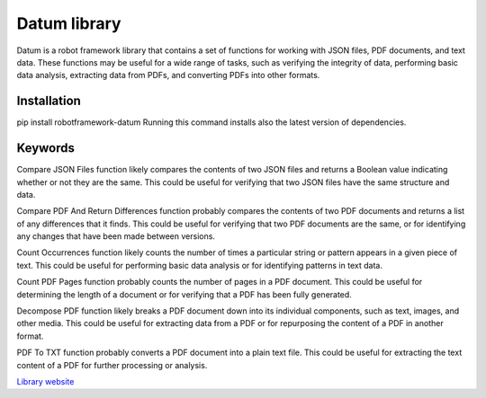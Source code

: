 .. role:: custom-heading
   :class: custom-heading

.. class:: custom-heading
   :font-family: Your Font Name
   :color: #yourcolorcode

Datum library
=============

Datum is a robot framework library that contains a set of functions for working with JSON files, PDF documents, and text data. These functions may be useful for a wide range of tasks, such as verifying the integrity of data, performing basic data analysis, extracting data from PDFs, and converting PDFs into other formats.

Installation
------------

pip install robotframework-datum Running this command installs also the latest version of dependencies.

Keywords
--------

:custom-heading:`Compare JSON Files` function likely compares the contents of two JSON files and returns a Boolean value indicating whether or not they are the same. This could be useful for verifying that two JSON files have the same structure and data.

:custom-heading:`Compare PDF And Return Differences` function probably compares the contents of two PDF documents and returns a list of any differences that it finds. This could be useful for verifying that two PDF documents are the same, or for identifying any changes that have been made between versions.

:custom-heading:`Count Occurrences` function likely counts the number of times a particular string or pattern appears in a given piece of text. This could be useful for performing basic data analysis or for identifying patterns in text data.

:custom-heading:`Count PDF Pages` function probably counts the number of pages in a PDF document. This could be useful for determining the length of a document or for verifying that a PDF has been fully generated.

:custom-heading:`Decompose PDF` function likely breaks a PDF document down into its individual components, such as text, images, and other media. This could be useful for extracting data from a PDF or for repurposing the content of a PDF in another format.

:custom-heading:`PDF To TXT` function probably converts a PDF document into a plain text file. This could be useful for extracting the text content of a PDF for further processing or analysis.

`Library website`_

.. _Library website: https://robotframeworkdatum.github.io/